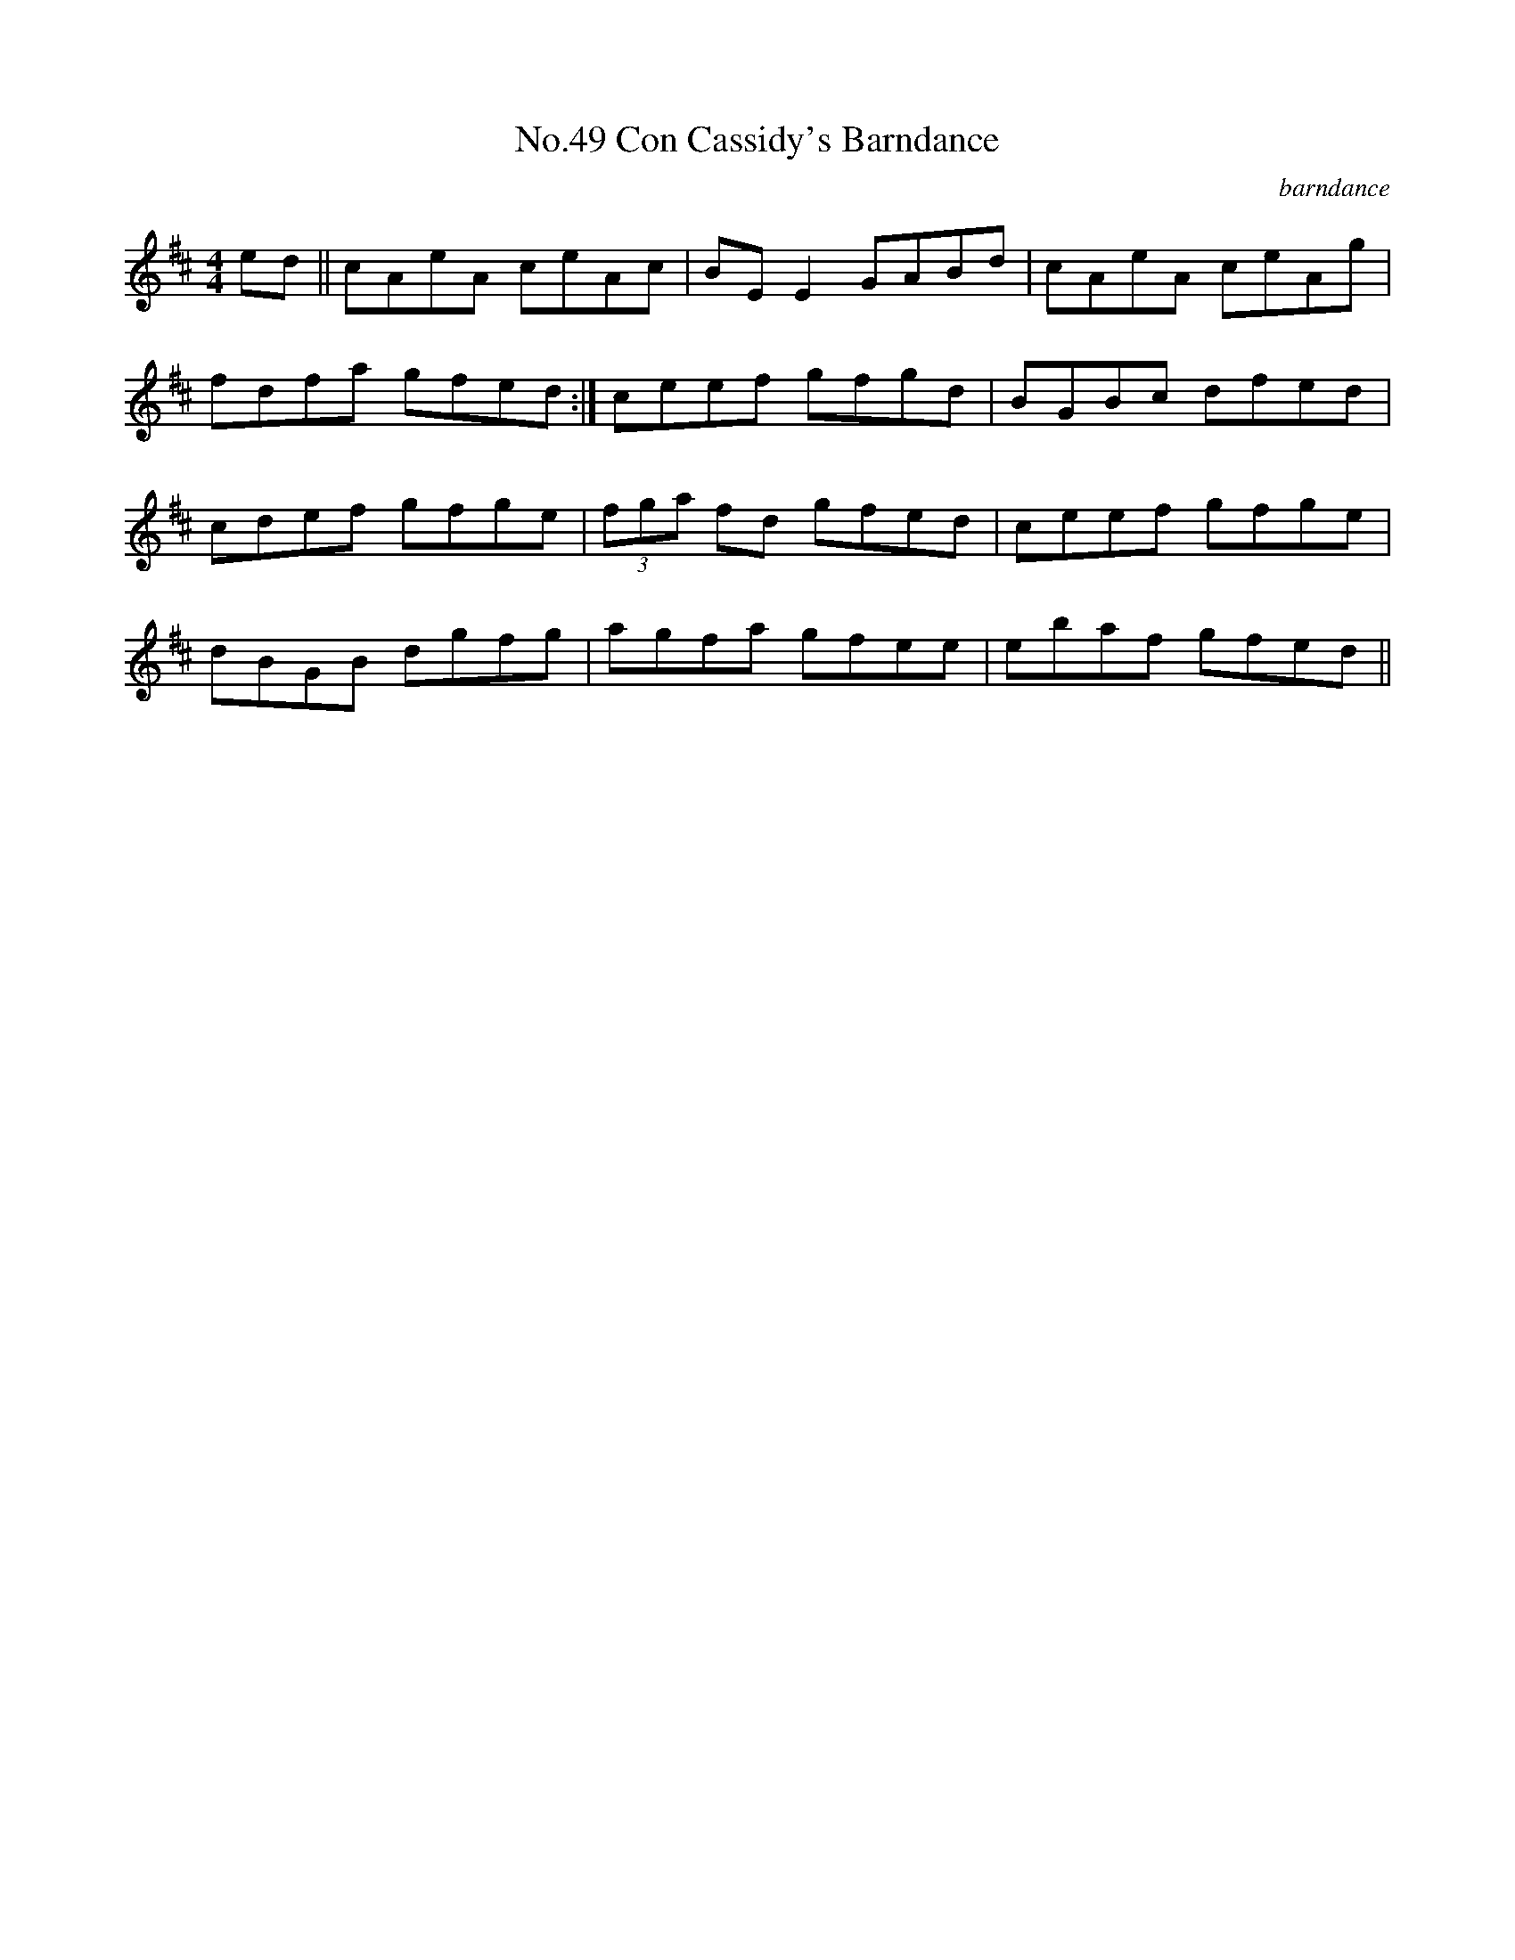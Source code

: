 X:5
T:No.49 Con Cassidy's Barndance
C:barndance
M:4/4
L:1/8
K:D
ed||cAeA ceAc|BEE2GABd|cAeA ceAg|
fdfa gfed:|ceef gfgd|BGBc dfed|
cdef gfge|(3fga fd gfed|ceef gfge|
dBGB dgfg|agfa gfee|ebaf gfed||
